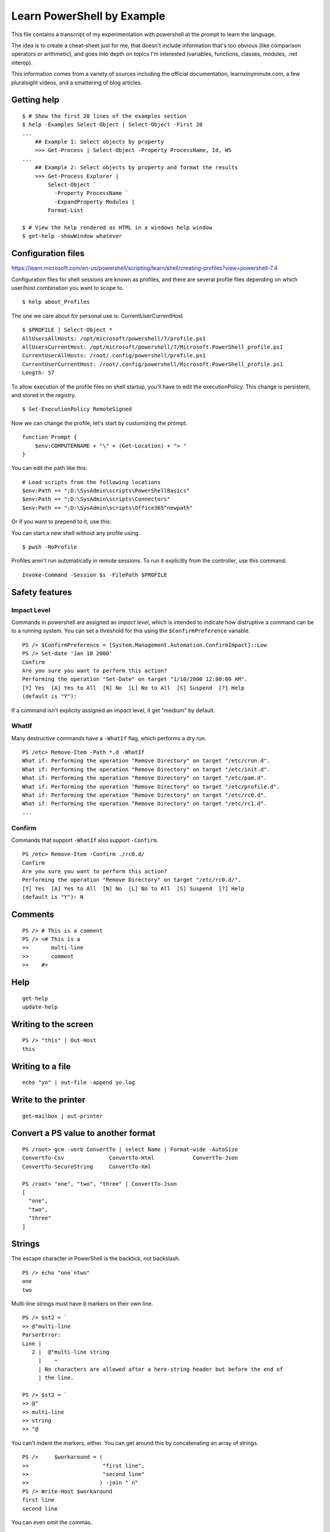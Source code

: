 *****************************
 Learn PowerShell by Example
*****************************
This file contains a transcript of my experimentation
with powershell at the prompt to learn the language.

The idea is to create a cheat-sheet just for me, that
doesn't include information that's too obvious (like
comparison operators or arithmetic), and goes into
depth on topics I'm interested (variables, functions,
classes, modules, .net interop).

This information comes from a variety of sources
including the official documentation, learnxinyminute.com,
a few pluralsight videos, and a smattering of blog articles.


Getting help
------------
::


  $ # Show the first 20 lines of the examples section
  $ help -Examples Select-Object | Select-Object -First 20
  ...
      ## Example 1: Select objects by property
      >>> Get-Process | Select-Object -Property ProcessName, Id, WS
  ...
      ## Example 2: Select objects by property and format the results
      >>> Get-Process Explorer |
          Select-Object `
            -Property ProcessName `
            -ExpandProperty Modules |
          Format-List

  $ # View the help rendered as HTML in a windows help window
  $ get-help -showWindow whatever


Configuration files
-------------------
https://learn.microsoft.com/en-us/powershell/scripting/learn/shell/creating-profiles?view=powershell-7.4

Configuration files for shell sessions are known as profiles,
and there are several profile files depending on which
user/host combination you want to scope to.

::

  $ help about_Profiles

The one we care about for personal use is: CurrentUserCurrentHost

::

  $ $PROFILE | Select-Object *
  AllUsersAllHosts: /opt/microsoft/powershell/7/profile.ps1
  AllUsersCurrentHost: /opt/microsoft/powershell/7/Microsoft.PowerShell_profile.ps1
  CurrentUserAllHosts: /root/.config/powershell/profile.ps1
  CurrentUserCurrentHost: /root/.config/powershell/Microsoft.PowerShell_profile.ps1
  Length: 57


To allow execution of the profile files on shell startup, you'll
have to edit the executionPolicy. This change is persistent, and
stored in the registry.

::

  $ Set-ExecutionPolicy RemoteSigned


Now we can change the profile, let's start by customizing the
prompt.

::

    function Prompt {
        $env:COMPUTERNAME + "\" + (Get-Location) + "> "
    }

You can edit the path like this:

::

  # Load scripts from the following locations
  $env:Path += ";D:\SysAdmin\scripts\PowerShellBasics"
  $env:Path += ";D:\SysAdmin\scripts\Connectors"
  $env:Path += ";D:\SysAdmin\scripts\Office365"newpath"

Or if you want to prepend to it, use this:

::



You can start a new shell without any profile using.

::

  $ pwsh -NoProfile

Profiles aren't run automatically in remote sessions. To run it explicitly
from the controller, use this command:

::

  Invoke-Command -Session $s -FilePath $PROFILE


Safety features
---------------

Impact Level
^^^^^^^^^^^^
Commands in powershell are assigned an *impact level*, which is intended
to indicate how distruptive a command can be to a running system.
You can set a threshold for this using the ``$ConfirmPreference`` variable.

::

  PS /> $ConfirmPreference = [System.Management.Automation.ConfirmImpact]::Low
  PS /> Set-date 'Jan 10 2000'
  Confirm
  Are you sure you want to perform this action?
  Performing the operation "Set-Date" on target "1/10/2000 12:00:00 AM".
  [Y] Yes  [A] Yes to All  [N] No  [L] No to All  [S] Suspend  [?] Help
  (default is "Y"):

If a command isn't explicity assigned an impact level, it get "medium" by default.

WhatIf
^^^^^^
Many destructive commands have a ``-WhatIf`` flag, which performs a dry run.
::

  PS /etc> Remove-Item -Path *.d -WhatIf
  What if: Performing the operation "Remove Directory" on target "/etc/cron.d".
  What if: Performing the operation "Remove Directory" on target "/etc/init.d".
  What if: Performing the operation "Remove Directory" on target "/etc/pam.d".
  What if: Performing the operation "Remove Directory" on target "/etc/profile.d".
  What if: Performing the operation "Remove Directory" on target "/etc/rc0.d".
  What if: Performing the operation "Remove Directory" on target "/etc/rc1.d".
  ...

Confirm
^^^^^^^
Commands that support ``-WhatIf`` also support ``-Confirm``.

::

  PS /etc> Remove-Item -Confirm ./rc0.d/
  Confirm
  Are you sure you want to perform this action?
  Performing the operation "Remove Directory" on target "/etc/rc0.d/".
  [Y] Yes  [A] Yes to All  [N] No  [L] No to All  [S] Suspend  [?] Help
  (default is "Y"): N

Comments
--------
::

  PS /> # This is a comment
  PS /> <# This is a
  >>       multi-line
  >>       comment
  >>    #>


Help
----
::

  get-help
  update-help


Writing to the screen
---------------------
::

  PS /> "this" | Out-Host
  this


Writing to a file
-----------------
::

  echo "yo" | out-file -append yo.log

Write to the printer
--------------------
::

  get-mailbox | out-printer

Convert a PS value to another format
------------------------------------
::

  PS /root> gcm -verb ConvertTo | select Name | Format-wide -AutoSize
  ConvertTo-Csv              ConvertTo-Html            ConvertTo-Json
  ConvertTo-SecureString     ConvertTo-Xml

  PS /root> "one", "two", "three" | ConvertTo-Json
  [
    "one",
    "two",
    "three"
  ]

Strings
-------
The escape character in PowerShell is the backtick, not backslash.
::

  PS /> echo "one`ntwo"
  one
  two

Multi-line strings must have ``@`` markers on their own line.
::


  PS /> $st2 = `
  >> @"multi-line
  ParserError:
  Line |
     2 |  @"multi-line string
       |    ~
       | No characters are allowed after a here-string header but before the end of
       | the line.

  PS /> $st2 = `
  >> @"
  >> multi-line
  >> string
  >> "@

You can't indent the markers, either.
You can get around this by concatenating an array of strings.

::

  PS />     $workaround = (
  >>                       "first line",
  >>                       "second line"
  >>                      ) -join "`n"
  PS /> Write-Host $workaround
  first line
  second line

You can even omit the commas.


Control-Flow Constructs
-----------------------
::

  # selection
  0 ? 'yes' : 'no'
  if ($cond) { } elseif ($cond2) { } else { }
  switch ($var) {
      'Val1' { }
      'Val2' { }
      default { }
  }

  # loops
  for ($i = 0; $i -lt $limit; $i++) { }
  foreach ($item in $collection) { }
  while ($cond) { }
  do { } while ($cond)
  do { } until ($cond)

  # keywords
  break      # exit loop/switch
  continue   # skip to next iteration
  return     # exit with optional value

  # exception handling
  try { } catch { } finally { }


Program structuring mechanisms
------------------------
::

  # classes
  class MyClass {
      [string]$Property
      MyClass([string]$param) { $this.Property = $param }  # Constructor
      [void] MyMethod() { "Method executed: $($this.Property)" }
  }
  $myObject = [MyClass]::new("Hello")
  $myObject.MyMethod()  # Outputs: Method executed: Hello


  # modules (put this in a .psm1 file)
  function MyFunction {
      "Function executed"
  }
  Export-ModuleMember -Function MyFunction
  # Importing a module (if this were in ExampleModule.psm1):
  # Import-Module ./ExampleModule.psm1
  # MyFunction()  # Outputs: Function executed


  # functions
  function Greet-User { param($Name) "Hello, $Name!" }
  Greet-User -Name "Chris"  # Outputs: Hello, Chris!


  # scriptblocks
  $myScriptBlock = { param($x) $x * $x }
  &$myScriptBlock -x 5  # Outputs: 25

  # generics
  # https://learn.microsoft.com/en-us/powershell/module/microsoft.powershell.core/about/about_calling_generic_methods?view=powershell-7.4


Classes
-------
What's the difference between an initialization method and a regular method?
Nothing, init methods just set properties. That's all. That's the difference.

::

  ·∾ class Tree {
   ⋮  [Int]$Height
   ⋮  [Int]$Age
   ⋮  [String]$Color
   ⋮ }

  # There are three ways to construct an object from a class.
  ·∾ $tree1 = New-Object Tree
  ·∾ $tree1.Height = 10; $tree1.Age = 5; $tree1.Color = "Red"
  ·∾ $tree2 = [Tree]::new()
  ·∾ $tree2.Height = 20; $tree2.Age = 10; $tree2.Color = "Green"
  ·∾ $tree4 = [Tree]::new(@{"Height" = 30; "Age" = 15; "Color" = "Blue"})
  ·∾ $tree4 = [Tree]@{"Height" = 30; "Age" = 15; "Color" = "Blue"}

  ·∾ $tree1
  Height Age Color
  ------ --- -----
      10   5 Red

  ·∾ $tree2
  Height Age Color
  ------ --- -----
      20  10 Green

  ·∾ $tree3
  Height Age Color
  ------ --- -----
      30  15 Blue

  ·∾ $tree4
  Height Age Color
  ------ --- -----
      30  15 Blue

  # Get all members of a class
  ·∾ [System.Math] | Get-Member -Static -MemberType All

  ·∾ class Tree {
   ⋮   [Int]$Height
   ⋮   [Int]$Age
   ⋮   [String]$Color
   ⋮
   ⋮   Tree() {
   ⋮     $this.Height = 1
   ⋮     $this.Age = 0
   ⋮     $this.Color = "Green"
   ⋮   }
   ⋮
   ⋮   Tree([Int]$Height, [Int]$Age, [String]$Color) {
   ⋮     $this.Height = $Height
   ⋮     $this.Age = $Age
   ⋮     $this.Color = $Color
   ⋮   }
   ⋮ }
  ·∾

  ·∾ $tree1 = [Tree]::new()
  ·∾ $tree2 = New-Object Tree 5, 2, "Red"

  ·∾ $tree1
  Height Age Color
  ------ --- -----
       1   0 Green

  ·∾ $tree2
  Height Age Color
  ------ --- -----
       5   2 Red

  ·∾ class Tree {
   ⋮   [Int]$Height
   ⋮   [Int]$Age
   ⋮   [String]$Color
   ⋮
   ⋮   Tree() {
   ⋮     $this.Height = 1
   ⋮     $this.Age = 0
   ⋮     $this.Color = "Green"
   ⋮   }
   ⋮
   ⋮   Tree([Int]$Height, [Int]$Age, [String]$Color) {
   ⋮     $this.Height = $Height
   ⋮     $this.Age = $Age
   ⋮     $this.Color = $Color
   ⋮   }
   ⋮
   ⋮   [Void]Grow() {
   ⋮     $heightIncrease = Get-Random -Min 1 -Max 5
   ⋮     $this.Height += $heightIncrease
   ⋮     $this.Age += 1
   ⋮   }
   ⋮ }

  ·∾ $tree = [Tree]::New()
  ·∾ for ($i = 0; $i -lt 10; $i++) { $tree.Grow(); $tree }
  Height Age Color
  ------ --- -----
       3   2 Green
       6   3 Green
      10   4 Green
      11   5 Green
      14   6 Green
      15   7 Green
      17   8 Green
      19   9 Green
      22  10 Green
      24  11 Green

  ·∾ # Where classes become useful is when you start to use inheritance
  ·∾ class Tree {
   ⋮   [Int]$Height
   ⋮   [Int]$Age
   ⋮   [String]$Color
   ⋮
   ⋮   Tree() {
   ⋮     $this.Height = 1
   ⋮     $this.Age = 0
   ⋮     $this.Color = "Green"
   ⋮   }
   ⋮
   ⋮   Tree([Int]$Height, [Int]$Age, [String]$Color) {
   ⋮     $this.Height = $Height
   ⋮     $this.Age = $Age
   ⋮     $this.Color = $Color
   ⋮   }
   ⋮
   ⋮   [Void]Grow() {
   ⋮     $heightIncrease = Get-Random -Min 1 -Max 5
   ⋮     $this.Height += $heightIncrease
   ⋮     $this.Age += 1
   ⋮   }
   ⋮ }
  ·∾ class AppleTree : Tree {
   ⋮   [String]$Species = "Apple"
   ⋮ }
  ·∾ $tree = [AppleTree]::New()
  ·∾ $tree

  Species Height Age Color
  ------- ------ --- -----
  Apple        1   0 Green



Interfaces
----------
* https://stackoverflow.com/questions/51794092/how-to-use-interfaces-in-powershell-defined-via-add-type

::

  ·∾ Add-Type -TypeDefinition 'public interface ICanTalk { string talk(); }' -Language CSharp

  ·∾ class Talker : ICanTalk {
  ⋮   [String]talk() { return "Well hello there" }
  ⋮ }
  ·∾

  ·∾ $talker = [Talker]::new()
  ·∾ $talker.talk()
  Well hello there


Providers, modules, and snap-ins
--------------------------------
Providers take some resource and represent it as a virtual file system.

::

  PS /root> Get-Command -Noun *Provider*
  CommandType     Name                                               Version
  -----------     ----                                               -------
  Function        Get-CredsFromCredentialProvider                    2.2.5
  Cmdlet          Find-PackageProvider                               1.4.8.1
  Cmdlet          Get-PackageProvider                                1.4.8.1
  Cmdlet          Get-PSProvider                                     7.0.0.0
  Cmdlet          Import-PackageProvider                             1.4.8.1
  Cmdlet          Install-PackageProvider                            1.4.8.1

Capabilities are a list of things you can do with each provider:

* ``ShouldProcess`` - Supports ``-WhatIf`` and ``-Confirm``.
* ``Filter``
* ``Credentials`` - You can use the ``-Credentials`` parameter with these cmdlets.
* ``Transactions``

Modules
-------
::

  find-module
  install-module
  update-module
  save-module
  uninstall-module

  PS /root> Get-Content Env:PSModulePath
  /root/.local/share/powershell/Modules:/usr/local/share/powershell/Modules:/opt/
  microsoft/powershell/7/Modules

Objects
-------
::

  get-member # list methods an properties of an object
  PS /root> "one" | Get-Member

     TypeName: System.String

  Name                 MemberType            Definition
  ----                 ----------            ----------
  Clone                Method                System.Object Clone(), System.Obje…
  CompareTo            Method                int CompareTo(System.Object value)…
  Contains             Method                bool Contains(string value), bool …
  CopyTo               Method                void CopyTo(int sourceIndex, char[…


Testing and comparing things
----------------------------
::

  # this is similar to diff, but it operates on objects
  PS /> Compare-Object (gci | select -First 1) (gci | select -Last 1)

  InputObject SideIndicator
  ----------- -------------
  /var        =>
  /bin        <=

  # Check if a path exists
  PS /etc> Test-Path ./hosts
  True
  PS /etc> test-path /etc/non/existant/path
  False

  # use comparison operators
  # https://learn.microsoft.com/en-us/powershell/module/microsoft.powershell.core/about/about_comparison_operators?view=powershell-7.4
  # https://learn.microsoft.com/en-us/powershell/module/microsoft.powershell.core/about/about_regular_expressions?view=powershell-7.4
  PS /etc> Get-Help about_Comparison_Operators
  PS /etc> gci | where { $_.Name -like "h*" }
  UnixMode         User Group         LastWriteTime         Size Name
  --------         ---- -----         -------------         ---- ----
  -rw-r--r--       root root       10/15/2021 10:06           92 host.conf
  -rw-r--r--       root root        8/18/2024 22:58           12 hostname
  ...


Filter, map, sort, take, uniq
-----------------------------
::

  PS /etc> Get-ChildItem | Sort-Object -Descending
  UnixMode         User Group         LastWriteTime         Size Name
  --------         ---- -----         -------------         ---- ----
  -rw-r--r--       root root        3/23/2022 09:41          681 xattr.conf
  drwxr-xr-x       root root        2/27/2024 16:02           92 update-motd.d
  drwxr-xr-x       root root        2/27/2024 16:02           12 terminfo


  PS /etc> gci /etc/ | Sort-Object -Property Last-WriteTime | Select-Object -Last 5
  UnixMode         User Group         LastWriteTime         Size Name
  --------         ---- -----         -------------         ---- ----
  drwxr-xr-x       root root        2/27/2024 15:59           18 rcS.d
  drwxr-xr-x       root root        2/15/2022 22:32            0 rc6.d
  drwxr-xr-x       root root        2/15/2022 22:32            0 rc5.d
  -rw-r--r--       root root        2/25/2022 11:32         2355 sysctl.conf
  -rw-r--r--       root root        3/23/2022 09:41          681 xattr.conf


  # aliased to ?
  PS /etc> Get-ChildItem | Where-Object { $_.Size -eq 681 }
  UnixMode         User Group         LastWriteTime         Size Name
  --------         ---- -----         -------------         ---- ----
  -rw-r--r--       root root        3/23/2022 09:41          681 xattr.conf

  PS /> Get-ChildItem -Recurse | Where-Object { $_.Extension -eq ".so" }
      Directory: /opt/microsoft/powershell/7
  UnixMode         User Group         LastWriteTime         Size Name
  --------         ---- -----         -------------         ---- ----
  -rw-r--r--       root root        3/19/2024 19:26       823592 libclrgc.so
  -rw-r--r--       root root        3/19/2024 19:29      3609952 libclrjit.so

  PS /etc> gci -Recurse | select -First 10
  UnixMode         User Group         LastWriteTime         Size Name
  --------         ---- -----         -------------         ---- ----
  drwxr-xr-x       root root        4/10/2024 17:40           34 alternatives
  drwxr-xr-x       root root        2/27/2024 15:59          162 apt
  drwxr-xr-x       root root        4/10/2024 17:40           16 ca-certificates
  drwxr-xr-x       root root        2/27/2024 16:03           20 cloud
  drwxr-xr-x       root root        2/27/2024 16:02           22 cron.d
  drwxr-xr-x       root root        2/27/2024 16:02           28 cron.daily
  drwxr-xr-x       root root        4/10/2024 17:40           12 default
  drwxr-xr-x       root root        2/27/2024 16:02           50 dpkg
  drwxr-xr-x       root root        2/21/2022 20:05           12 gss
  drwxr-xr-x       root root        2/27/2024 16:02           32 init.d

  PS /etc> 1,1,2,2,3,3,4,5,6,7 | select -Unique
  1
  2
  3
  4
  5
  6
  7

  PS /etc> 1,1,2,2,3,3,4,5,6,7 | ForEach-Object { $_.GetType() }
  IsPublic IsSerial Name                                     BaseType
  -------- -------- ----                                     --------
  True     True     Int32                                    System.ValueType
  True     True     Int32                                    System.ValueType
  ...

  PS /etc> gci /etc/ | Group-Object -Property CreationTime | Select-Object -First 20

  Count Name                      Group
  ----- ----                      -----
      1 9/15/2018 10:14:19 PM     {/etc/deluser.conf}
      1 8/12/2020 12:15:04 AM     {/etc/pam.conf}
      3 12/16/2020 11:04:55 AM    {/etc/bindresvport.blacklist, /etc/ld.so.conf, /e…
      1 8/22/2021 5:00:00 PM      {/etc/debian_version}
      4 10/15/2021 10:06:05 AM    {/etc/host.conf, /etc/legal, /etc/networks, /etc/…
      1 11/11/2021 3:42:38 PM     {/etc/login.defs}
      1 1/6/2022 4:23:33 PM       {/etc/bash.bashrc}
      2 1/8/2022 8:02:36 PM       {/etc/e2scrub.conf, /etc/mke2fs.conf}
      1 2/3/2022 5:27:54 AM       {/etc/gai.conf}
      8 2/15/2022 10:32:46 PM     {/etc/rc0.d, /etc/rc1.d, /etc/rc2.d, /etc/rc3.d…}
      1 2/20/2022 2:42:49 PM      {/etc/debconf.conf}
      1 2/21/2022 8:05:20 PM      {/etc/gss}
      1 2/25/2022 11:32:20 AM     {/etc/sysctl.conf}
      1 3/17/2022 5:50:40 PM      {/etc/libaudit.conf}
      1 3/23/2022 9:41:49 AM      {/etc/xattr.conf}
      1 3/24/2022 4:13:48 PM      {/etc/netconfig}
      1 12/5/2023 5:15:51 AM      {/etc/rmt}
      1 1/2/2024 1:22:42 PM       {/etc/locale.alias}
      4 2/14/2024 2:47:50 PM      {/etc/issue, /etc/issue.net, /etc/lsb-release, /e…
      2 2/27/2024 3:59:33 PM      {/etc/opt, /etc/fstab}

  # filter out event log messages which are most common
  Get-EventLog -LogName Application -Newest 2500 |
    Group-Object -Property eventid |
    Sort-Object Count -descending |
    Format-Table Count, Name -autosize
Architecture
------------
::

  +-------------------------+
  |  Core Language Runtime  |
  +-------------------------+
  |         .Net            |
  +-----------+-------------+
  |   Libs    |  PowerShell |
  +-----------+-------------+
  |  PowerShell Modules     |
  +-------------------------+


Arrays
------
::

  $ $singleItemArr = ,7
  $ $multiItemArr = 1, 2, 3
  $ $rangeArr = 5..8
  $ [int32[]]$stronglyTypedArr = 1500, 2230, 3350, 4000

The array sub-experession operator ``@()`` creates an array from the
statements inside it.

::

  $ $a = @("Hello World")
  $ $a.Count
  1
  $ $p = @(Get-Process Notepad)

List slicing is pretty much the same as other C-like languages.

::

  $a[0]
  $a[1..4]
  $a[-3..-1]
  $a[0,2+4..6]

Multi-demensional arrays suck in powershell.

::

  # this is *not* a multi-dimensional array!
  $a = @(
    @(0,1),
    @("b", "c"),
    @(Get-Process)
  )

  # this is (;_;).... ;;;

  $ [string[,]]$rank2 = [string[,]]::New(3,2)
  $ $rank2.rank
  $ $rank2.Length
  $ $rank2[0,0] = 'a'
  $ $rank2[0,1] = 'b'
  $ $rank2[1,0] = 'c'
  $ $rank2[1,1] = 'd'
  $ $rank2[2,0] = 'e'
  $ $rank2[2,1] = 'f'
  $ $rank2[1,1]

  2
  6
  d

  # notice the weird list slicing notation? Why not $rank2[0][0] = 'a'?
  # this is all very confusing

  >>> $matrix = New-Object 'object[,]' 2,2 # 2d array of length 4
  >>> $matrix[0,0] = 10
  >>> $matrix[0,1] = $false
  >>> $matrix[1,0] = "red"
  >>> $matrix[1,1] = "blue"
  >>> $matrix.Rank
  2

Arrays have a handy ForEach method.
::

  >>> @(1,2,3).ForEach({$_ + 3})
  4
  5
  6


Hashtables
----------
Hashtables are PowerShells hererogenous key-value data structures.
Keys are unique, and not ordered by insertion time.
Hashtables can be used as input for class constructor methods, and can
populate the values of arguments to it.
It seems like dynamically typed languages have a huge emphasis on hashtables in general.

::

  PS /etc> $StateCapitals = @{
  >> "North Carolina" = "Raliegh";
  >> "California" = "Sacremento";
  >> "New York" = "Albany"
  >> }

  PS /etc> $StateCapitals["North Carolina"]
  Raliegh
  PS /etc> $StateCapitals["North Carolina"] = "Durham"
  PS /etc> $StateCapitals["North Carolina"]
  Durham

  PS /etc> $StateCapitals[4] = "Are tables heterogeneous?"
  PS /etc> $StateCapitals[4]
  Are tables heterogeneous?

  PS /etc> $StateCapitals

  Name                           Value
  ----                           -----
  New York                       Albany
  4                              Are tables heterogeneous?
  California                     Sacremento
  North Carolina                 Durham

  PS /etc> $StateCapitals | Get-Member

     TypeName: System.Collections.Hashtable

  Name              MemberType            Definition
  ----              ----------            ----------
  Add               Method                void Add(System.Object key, System.Object…
  Clear             Method                void Clear(), void IDictionary.Clear()
  Clone             Method                System.Object Clone(), System.Object IClo…
  Contains          Method                bool Contains(System.Object key), bool ID…
  ContainsKey       Method                bool ContainsKey(System.Object key)
  ContainsValue     Method                bool ContainsValue(System.Object value)
  CopyTo            Method                void CopyTo(array array, int arrayIndex),…
  Equals            Method                bool Equals(System.Object obj)
  GetEnumerator     Method                System.Collections.IDictionaryEnumerator …
  GetHashCode       Method                int GetHashCode()
  GetObjectData     Method                void GetObjectData(System.Runtime.Seriali…
  GetType           Method                type GetType()
  OnDeserialization Method                void OnDeserialization(System.Object send…
  Remove            Method                void Remove(System.Object key), void IDic…
  ToString          Method                string ToString()
  Item              ParameterizedProperty System.Object Item(System.Object key) {ge…
  Count             Property              int Count {get;}
  IsFixedSize       Property              bool IsFixedSize {get;}
  IsReadOnly        Property              bool IsReadOnly {get;}
  IsSynchronized    Property              bool IsSynchronized {get;}
  Keys              Property              System.Collections.ICollection Keys {get;}
  SyncRoot          Property              System.Object SyncRoot {get;}
  Values            Property              System.Collections.ICollection Values {ge…

  PS /etc> Get-Process | Select-Object @{Name = "The Name of the Process"; Expression = {$_.ProcessName}}
  The Name of the Process
  -----------------------
  pwsh-preview


Remoting
--------
* https://adamtheautomator.com/enable-psremoting/

Remote access is based on two technologies: WSMan and WinRM. WSMan is how the
commands are transmitted, and WinRM provides the session between the controller
and endpoint.

To use remoting, you have to perform a few steps:

1. Start the WinRM service
2. Create a WinRM listener
3. Enable firewall exceptions
4. Register a PowerShell session configuration
5. Enable the PowerShell session configuration
6. Set the PowerShell remote sessions to allow remote access
7. Restart the WinRM server to apply all of the changes.

::

  # give the user permission to run the service
  Add-LocalGroupMember -Group 'Remote Management Users' -Member user
  # Set the network mode to private
  Set-NetConnectionProfile -InterfaceIndex number -NetworkCategory Private
  # start and enable the service
  Enable-Psremoting

  # interactive session to one endpoint
  enter-pssession -computername target_computer

  # noninteractive command to one endpoint
  Invoke-Command -ComputerName JON-OFFICE  -scriptblock { Get-Process }

  # noninteractive command to multiple endpoints
  Invoke-Command -ComputerName SALESPC,ACCOUNTINGPC,RECEPTIONPC `
    -scriptblock { Get-EventLog -LogName Application -Newest 5}

  # Allow the following machines to remote in
  Set-item wsman:localhost\client\trustedhosts `
    -value RemotingLocalMachine1,RemotingLocalMachine2

  # List all open sessions available on this computer
  Get-PSSession

::

  PS /etc> help *remote*
  Name                              Category  Module                    Synopsis
  ----                              --------  ------                    --------
  about_Remote                      HelpFile
  about_Remote_Disconnected_Sessio… HelpFile
  about_Remote_Jobs                 HelpFile
  about_Remote_Output               HelpFile
  about_Remote_Requirements         HelpFile
  about_Remote_Troubleshooting      HelpFile
  about_Remote_Variables            HelpFile


Weird syntax
------------
Have you noticed that there are two flavors of syntax going on here? For vanilla powershell
there is ``cmdletname args``, and then there is ``[TypeName]::Method(arg1, arg2)`` syntax.
That second syntax is ``.Net`` syntax. So how do you look up documentation for something with
that syntax?

You use the dotnet developer documentation. With duckduckgo.com, you can type a query
like ``!dotnet String.new`` and get a result like this https://learn.microsoft.com/en-us/search/?terms=String.new&products=%2Fdevrel%2F7696cda6-0510-47f6-8302-71bb5d2e28cf


Modules
-------
https://learn.microsoft.com/en-us/powershell/module/microsoft.powershell.core/about/about_modules?view=powershell-7.4

::

  >>> $env:PSModulePath
  /root/.local/share/powershell/Modules:/usr/local/share/powershell/Modules:/opt/micr
  osoft/powershell/7/Modules


Variables
---------
There are several different types of variables in PowerShell

* User-created
* Automatic (created and managed by PowerShell) about_Automatic_Variables
* Preference (stores preferences for PowerShell) about_Preference_Variables

PowerShell variables are loosely typed.
You can assign new values of different types to the same identifier.
The data type of a variable is determined by the .NET types of the values of that variable.

Variable names are not case sensitive, and can include spaces and special characters.


::

  # create a variable without assigning a value
  >>> New-Variable zzz

  # simplest possible assignment
  >>> $simple = "here is a simple value"
  >>> Set-Variable -Name simple -Value "here is a simple value"

  # variable names can even have spaces or special characters, including some unicode
  >>> ${this variable name} = "yo i heard you like spaces"
  >>> echo ${this variable name}
  yo i heard you like spaces

  # if you want to use braces in the identifier you have to escape it
  >>> ${this`{value`}is} = "This variable name has braces in it."

  # they are also case insensitive
  >>> echo ${this VARIABLE name}
  yo i heard you like spaces

  # the variable name length is only limited by available memory.
  # best practices is to use alphanumeric with snake_case.

  # you can do multiple assignment
  >>> $a = $b = $c = 0
  >>> $i, $j, $k = 10, "red", $true

  # by default values can be of any type and change over time
  >>> $loosely_typed = 0
  >>> $loosely_typed = "this"
  >>> $loosely_typed = 33.7

  # variable with type signatures try to coerce new values to that type
  >>> [Int]$number = 8
  >>> $number = "some randome string I guess"
  MetadataError: Cannot convert value "some randome string I guess" to type "System.Int32". Error: "The input string 'some randome string I guess' was not in a correct format."
  >>> $number = "100"

  # variable quoting rules
  >>> echo $number
  100
  >>> echo "$number"
  100
  >>> echo '$number'
  $number

  # variables are local by default, and lexically scoped.
  # but you can use a scope modifier to change the default scoep of the variable
  >>> $Global:Computers = "Server01"
  >>> Get-Variable -Scope Global -Name Computers
  Name                           Value
  ----                           -----
  Computers                      Server01


  # Variables can be interacted with by traversing a virtual file system (PSDrive)
  >>> Get-ChildItem Variable: | select -First 1

  Name                           Value
  ----                           -----
  ?                              True


Functions
---------
* https://adamtheautomator.com/powershell-parameter
* https://learn.microsoft.com/en-us/powershell/module/microsoft.powershell.core/about/about_functions?view=powershell-7.4
* https://learn.microsoft.com/en-us/powershell/module/microsoft.powershell.core/about/about_functions_advanced?view=powershell-7.4

Cmdlets are written in another language by software developers. Functions are
written in PowerShell by end users.

Functions in PowerShell are complex. There are multiple ways to define
them, and they try to build in argument parsing using parameter specifications.

First, let me show you the most general forms of a function definition,
from the docs.

::

  function [<scope:>]<name> [([type]$parameter1[,[type]$parameter2])]
  {
    begin {<statement list>}
    process {<statement list>}
    end {<statement list>}
    clean {<statement list>}
  }

  function [<scope:>]<name>
  {
    param([type]$parameter1 [,[type]$parameter2])
    dynamicparam {<statement list>}
    begin {<statement list>}
    process {<statement list>}
    end {<statement list>}
    clean {<statement list>}
  }

You aren't required to use any of these blocks (``begin``,
``process``, ..) in your functions. If you don't use a named
block, then PowerShell puts the code in the end block of the
function.

Now for some examples from the repl.

::

  # Parameters in PowerShell can be specified in many ways.
  # They can be named, positional, switch, or dynamic.
  # Parameters can be read from cli arguments or from the pipeline.

  # You can access the argv as an array named $args.
  >>> function Add-Numbers {
  >>   $args[0] + $args[1]
  >> }

  # Or you can use positional parameters.
  ∾  function add-SimpleParamNumbers($firstNumber, $secondNumber) {
   ⋮   $firstNumber + $secondNumber
   ⋮ }
  ∾  add-SimpleParamNumbers 88 100
  188

  # You can set default values for parameters like this
  ∾  function add-SimpleParamNumbers($firstNumber = 88, $secondNumber = 100) {
   ⋮   $firstNumber + $secondNumber
   ⋮ }
  ∾  add-SimpleParamNumbers
  188

  # With the param block you can specify more complex parameter descriptions.
  >>> function Add-ParamNumbers {
  >>>   param (
  >>>     [int]$firstNumber,
  >>>     [int]$secondNumber
  >>>   )
  >>>   $firstNumber + $secondNumber
  >>> }

  # If you want to loop over an input parameter from the pipeline,
  # you can use ValueFromPipeline=$true and the process block.
  #Write a script to interact with a database server to automate the database administrator (DBA) tasks

  >>> function New-Website() {
  >>>   [CmdletBinding()]
  >>>   param (
  >>>     [Parameter(ValueFromPipeline=$true, Mandatory=$true)]
  >>>     [Alias('name')]
  >>>     [string]$siteName
  >>>     [ValidateSet(3000,5000,8000)], # valid inputs for $siteName
  >>>     [int]$port = 3000
  >>>   )
  >>>   begin { Write-Output 'Creating new website(s)' }
  >>>   process { Write-Output "name: $siteName, port: $port" }
  >>>   end { Write-Output "Website(s) created" }
  >>> }

  # Instead of validating on a set, you can validate using a script
  # with something like this!
  # ...
  # param (
  #   [Parameter()]
  #   [ValidateScript({ Test-Path -Path $_ })]
  #   [String]$whatever
  # )
  # ...

  # If you want to get an attirbute of an input object from the pipeline,
  # define a parameter for it
  # param (
  #   [Parameter(Mandatory,ValueFromPipelineByPropertyName)]
  #   [int]$Version
  # )

  >>> "superAwesomeWebsiteName" | New-Website -port 5000
  Creating new website(s)
  name: superAwesomeWebsiteName, port: 5000
  Website(s) created

  >>> "superAwesomeWebsiteName" | New-Website -port 1000
  New-Website: Cannot validate argument on parameter 'port'. The argument "1000" does not belong to th e set "3000,5000,8000" specified by the ValidateSet attribute. Supply an argument that is in the set and then try the command again.

  ∾> function Switch-Item {
   ⋮   param ([Switch]$on)
   ⋮   if ($on) { "Switch on" } else { "Switch off" }
   ⋮ }
  ∾
  ∾> Switch-Item -on
  Switch on
  ∾  Switch-Item
  Switch off
  ∾> Switch-Item -on:$false
  Switch off
  ∾  Switch-Item -on:$true
  Switch on

  ∾  function Get-MyCommand { Get-Command @Args }
  ∾  Get-MyCommand -Name Get-ChildItem
  CommandType     Name                                               Version    Source
  -----------     ----                                               -------    ------
  Cmdlet          Get-ChildItem                                      7.0.0.0    Microsoft.PowerShell…

  >>> function Get-PipelineBeginEnd {
    begin   { "Begin: The input is $input" }
    end     { "End:   The input is $input" }
  }

  >>> 1,2,4 | Get-PipelineBeginEnd
  Begin: The input is
  End:   The input is 1 2 4

Ok, check this out, you can define line filtering functions using special syntax.
::

  # syntax
  filter [<scope:>]<name> {<statment_list>}


  ∾  filter Get-ErrorLog ([Switch]$Message) {
   ⋮   if ($Message) { Out-Host -InputObject $_.Message } else { $_ }
   ⋮ }

  ∾  Get-WinEvent -LogName System -MaxEvents 100 | Get-ErrorLog -Message

You can find and manage functions using the ``Function:`` drive.

::

  # list all functions
  ∾  Get-ChildItem Function:
  CommandType     Name                                               Version    Source
  -----------     ----                                               -------    ------
  Function        Add-Numbers
  ...

  # view the source code of a function
  ∾  (Get-ChildItem Function:help).Definition | select -First 10


Redirection
-----------
Redirection in PowerShell is similar to bash conceptually, but the
streams you can redirect are not file handles, but api objects instead.
The streams are named after syslog priority.

The ``>`` operator overwrites, and ``>>`` appaneds. You use the same syntax to
redirect streams as bash ``n>&n``. If you want to redirect all streams at the
same time, use ``*>``. Since windows doesn't have ``/dev/null`` you can
redirect to the ``$null`` variable to discard input.

::
Write a script to interact with a database server to automate the database administrator (DBA) tasks

  # Related commands: Out-File, Tee-Object

  Redirectable output streams

  PowerShell supports redirection of the following output streams.

    Stream #   Description          Introduced in    Write Cmdlet
    ---------- -------------------- ---------------- -------------------------------
    1          SUCCESS Stream       PowerShell 2.0   Write-Output
    2          ERROR Stream         PowerShell 2.0   Write-Error
    3          WARNING Stream       PowerShell 3.0   Write-Warning
    4          VERBOSE Stream       PowerShell 3.0   Write-Verbose
    5          DEBUG Stream         PowerShell 3.0   Write-Debug
    6          INFORMATION Stream   PowerShell 5.0   Write-Information, Write-Host
    *          All Streams          PowerShell 3.0

  [!IMPORTANT] The SUCCESS and ERROR streams are similar to the stdout and
  stderr streams of other shells. However, stdin isn't connected to the
  PowerShell pipeline for input.

  The PowerShell redirection operators are as follows, where n represents the
  stream number. The SUCCESS stream ( 1 ) is the default if no stream is
  specified.

    Operator   Description                                               Syntax
    ---------- --------------------------------------------------------- --------
    >          Send specified stream to a file.                          n>
    >>         APPEND specified stream to a file.                        n>>
    >&1        _Redirects_ the specified stream to the SUCCESS stream.   n>&1

    &{
       Write-Warning "hello"
       Write-Error "hello"
       Write-Output "hi"
    } 3>&1 2>&1 > C:\Temp\redirection.log

    -   3>&1 redirects the WARNING stream to the SUCCESS stream.
    -   2>&1 redirects the ERROR stream to the SUCCESS stream (which also now
        includes all WARNING stream data)
    -   > redirects the SUCCESS stream (which now contains both WARNING and
        ERROR streams) to a file called C:\temp\redirection.log.

When you redirect to a file with ``>``, ``>>`` or ``out-file`` it has a default
width. To change this setting, set the following variable:

::

  $PSDefaultParameterValues['out-file:width'] = 2000

**It's important to note that PowerShell does not support the redirection of binary
data.** If you redirect byte-stream data PowerShell will treat the data as strings,
which will result in corrupted data. So, what do you do?

First load the binary data with the appropriate command, then use a data serialization
formation like JSON/YAML/ASN.1. After it's serialized, you can pipe it from command to
command.

There must be a better way, right? Like converting it to a powershell object before
streaming instead of serializing/desearlizing at every command.


Debugging
---------
* https://learn.microsoft.com/en-us/powershell/scripting/windows-powershell/ise/how-to-debug-scripts-in-windows-powershell-ise?view=powershell-7.4
* https://devblogs.microsoft.com/scripting/debugging-powershell-script-in-visual-studio-code-part-1/


Modules
-------
* https://learn.microsoft.com/en-us/powershell/scripting/developer/module/how-to-write-a-powershell-script-module?view=powershell-7.4
* https://stephanevg.github.io/powershell/class/module/DATA-How-To-Write-powershell-Modules-with-classes/


How do I lay out a new project
------------------------------
* https://github.com/PoshCode/PowerShellPracticeAndStyle
* https://dev.to/this-is-learning/how-to-write-better-powershell-scripts-architecture-and-best-practices-emh
